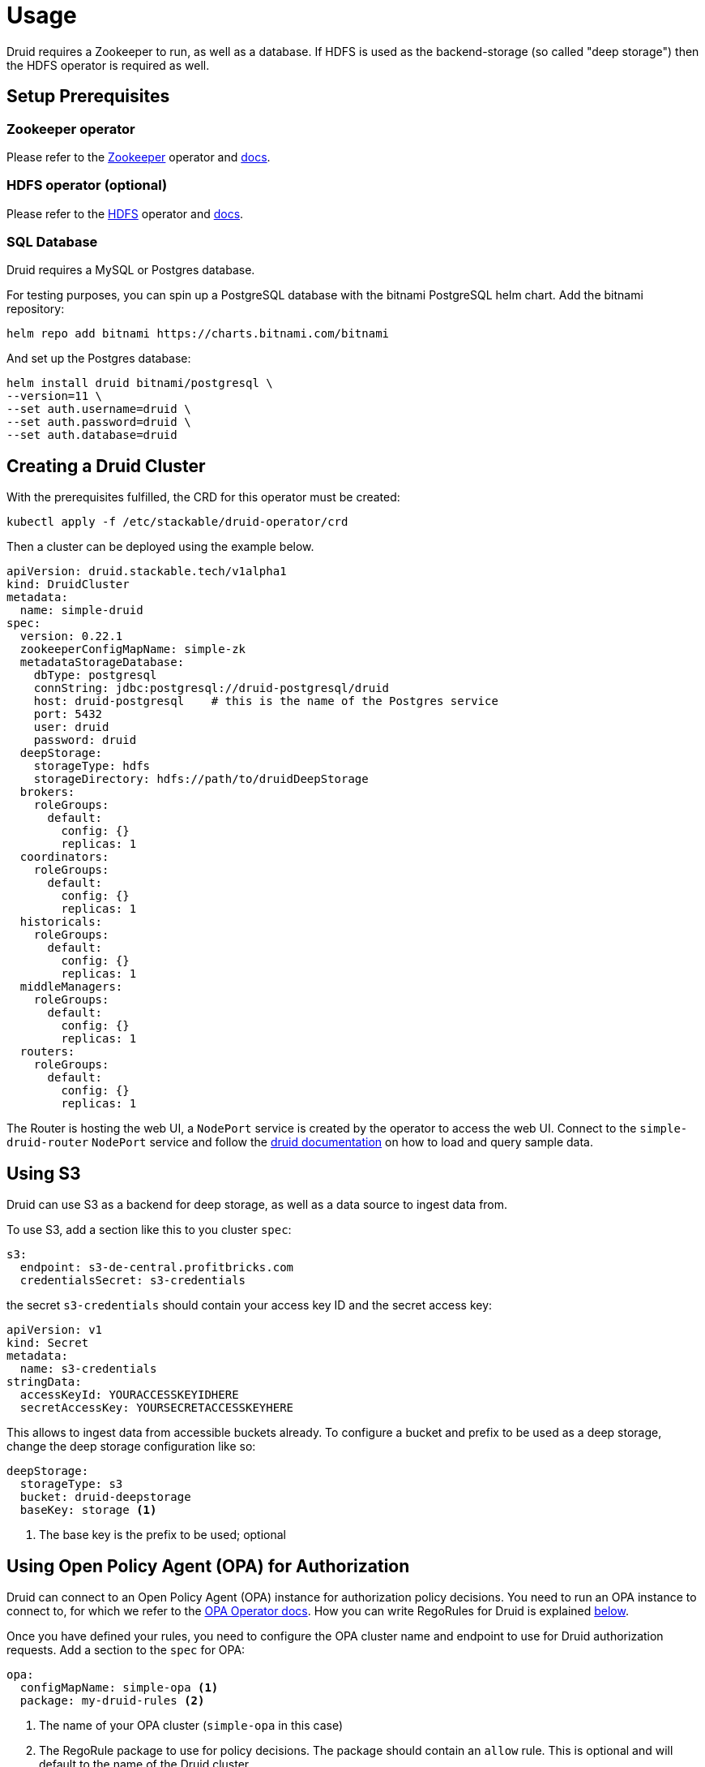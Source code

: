 = Usage

Druid requires a Zookeeper to run, as well as a database. If HDFS is used as the backend-storage (so called "deep storage") then the HDFS operator is required as well.


== Setup Prerequisites

=== Zookeeper operator

Please refer to the https://github.com/stackabletech/zookeeper-operator[Zookeeper] operator and https://docs.stackable.tech/zookeeper/index.html[docs].

=== HDFS operator (optional)

Please refer to the https://github.com/stackabletech/hdfs-operator[HDFS] operator and https://docs.stackable.tech/hdfs/index.html[docs].

=== SQL Database

Druid requires a MySQL or Postgres database.

For testing purposes, you can spin up a PostgreSQL database with the bitnami PostgreSQL helm chart.  Add the bitnami repository:

[source,bash]
----
helm repo add bitnami https://charts.bitnami.com/bitnami
----

And set up the Postgres database:

[source,bash]
----
helm install druid bitnami/postgresql \
--version=11 \
--set auth.username=druid \
--set auth.password=druid \
--set auth.database=druid
----

== Creating a Druid Cluster

With the prerequisites fulfilled, the CRD for this operator must be created:

[source,bash]
----
kubectl apply -f /etc/stackable/druid-operator/crd
----

Then a cluster can be deployed using the example below.

[source,yaml]
----
apiVersion: druid.stackable.tech/v1alpha1
kind: DruidCluster
metadata:
  name: simple-druid
spec:
  version: 0.22.1
  zookeeperConfigMapName: simple-zk
  metadataStorageDatabase:
    dbType: postgresql
    connString: jdbc:postgresql://druid-postgresql/druid
    host: druid-postgresql    # this is the name of the Postgres service
    port: 5432
    user: druid
    password: druid
  deepStorage:
    storageType: hdfs
    storageDirectory: hdfs://path/to/druidDeepStorage
  brokers:
    roleGroups:
      default:
        config: {}
        replicas: 1
  coordinators:
    roleGroups:
      default:
        config: {}
        replicas: 1
  historicals:
    roleGroups:
      default:
        config: {}
        replicas: 1
  middleManagers:
    roleGroups:
      default:
        config: {}
        replicas: 1
  routers:
    roleGroups:
      default:
        config: {}
        replicas: 1
----

The Router is hosting the web UI, a `NodePort` service is created by the operator to access the web UI. Connect to the `simple-druid-router` `NodePort` service and follow the https://druid.apache.org/docs/latest/tutorials/index.html#step-4-load-data[druid documentation] on how to load and query sample data.

== Using S3

Druid can use S3 as a backend for deep storage, as well as a data source to ingest data from.

To use S3, add a section like this to you cluster `spec`:

[source,yaml]
----
s3:
  endpoint: s3-de-central.profitbricks.com
  credentialsSecret: s3-credentials
----

the secret `s3-credentials` should contain your access key ID and the secret access key:

[source,yaml]
----
apiVersion: v1
kind: Secret
metadata:
  name: s3-credentials
stringData:
  accessKeyId: YOURACCESSKEYIDHERE
  secretAccessKey: YOURSECRETACCESSKEYHERE
----

This allows to ingest data from accessible buckets already. To configure a bucket and prefix to be used as a deep storage, change the deep storage configuration like so:

[source,yaml]
----
deepStorage:
  storageType: s3
  bucket: druid-deepstorage
  baseKey: storage <1>
----
<1> The base key is the prefix to be used; optional

== Using Open Policy Agent (OPA) for Authorization

Druid can connect to an Open Policy Agent (OPA) instance for authorization policy decisions. You need to run an OPA instance to connect to, for which we refer to the https://docs.stackable.tech/opa/index.html[OPA Operator docs]. How you can write RegoRules for Druid is explained <<_defining_regorules, below>>.

Once you have defined your rules, you need to configure the OPA cluster name and endpoint to use for Druid authorization requests. Add a section to the `spec` for OPA:

[source,yaml]
----
opa:
  configMapName: simple-opa <1>
  package: my-druid-rules <2>
----
<1> The name of your OPA cluster (`simple-opa` in this case)
<2> The RegoRule package to use for policy decisions. The package should contain an `allow` rule. This is optional and will default to the name of the Druid cluster.

=== Defining RegoRules

For a general explanation of how rules are written, we refer to the https://www.openpolicyagent.org/docs/latest/#rego[OPA documentation]. Inside your rule you will have access to input from Druid. Druid provides this data to you to base your policy decisions on:

[source,json]
----
{
  "user": "someUsername", <1>
  "action": "READ", <2>
  "resource": {
    "type": "DATASOURCE", <3>
    "name": "myTable" <4>
  }
}
----
<1> The authenticated identity of the user that wants to perform the action
<2> The action type, can be either `READ` or `WRITE`.
<3> The resource type, one of `STATE`, `CONFIG` and `DATASOURCE`.
<4> In case of a datasource this is the table name, for `STATE` this will simply be `STATE`, the same for `CONFIG`.

For more details consult the https://druid.apache.org/docs/latest/operations/security-user-auth.html#authentication-and-authorization-model[Druid Authentication and Authorization Model].

== Connecting to Druid from other Services

The operator creates a `ConfigMap` with the name of the cluster which contains connection information. Following our example above (the name of the cluster is `simple-druid`) a `ConfigMap` with the name `simple-druid` will be created containing 3 keys:

- `DRUID_ROUTER` with the format `<host>:<port>`, which points to the router processes HTTP endpoint. Here you can connect to the web UI, or use REST endpoints such as `/druid/v2/sql/` to query data. https://druid.apache.org/docs/latest/querying/sql.html#http-post[More information in the Druid Docs].
- `DRUID_AVATICA_JDBC` contains a JDBC connect string which can be used together with the https://calcite.apache.org/avatica/downloads/[Avatica JDBC Driver] to connect to Druid and query data. https://druid.apache.org/docs/latest/querying/sql.html#jdbc[More information in the Druid Docs].
- `DRUID_SQALCHEMY` contains a connection string used to connect to Druid with SQAlchemy, in - for example - Apache Superset.

== Monitoring

The managed Druid instances are automatically configured to export Prometheus metrics. See
xref:home:operators:monitoring.adoc[] for more details.

== Configuration & Environment Overrides

The cluster definition also supports overriding configuration properties and environment variables, either per role or per role group, where the more specific override (role group) has precedence over the less specific one (role).

IMPORTANT: Overriding certain properties which are set by operator (such as the HTTP port) can interfere with the operator and can lead to problems.

=== Configuration Properties

For a role or role group, at the same level of `config`, you can specify: `configOverrides` for the `runtime.properties`. For example, if you want to set the `druid.server.http.numThreads` for the router to 100 adapt the `routers` section of the cluster resource like so:

[source,yaml]
----
routers:
  roleGroups:
    default:
      config: {}
      configOverrides:
        runtime.properties:
          druid.server.http.numThreads: "100"
      replicas: 1
----

Just as for the `config`, it is possible to specify this at role level as well:

[source,yaml]
----
routers:
  configOverrides:
    runtime.properties:
      druid.server.http.numThreads: "100"
  roleGroups:
    default:
      config: {}
      replicas: 1
----

All override property values must be strings.

For a full list of configuration options we refer to the Druid https://druid.apache.org/docs/latest/configuration/index.html[Configuration Reference].

=== Environment Variables

In a similar fashion, environment variables can be (over)written. For example per role group:

[source,yaml]
----
routers:
  roleGroups:
    default:
      config: {}
      envOverrides:
        MY_ENV_VAR: "MY_VALUE"
      replicas: 1
----

or per role:

[source,yaml]
----
routers:
  envOverrides:
    MY_ENV_VAR: "MY_VALUE"
  roleGroups:
    default:
      config: {}
      replicas: 1
----


// cliOverrides don't make sense for this operator, so the feature is omitted for now